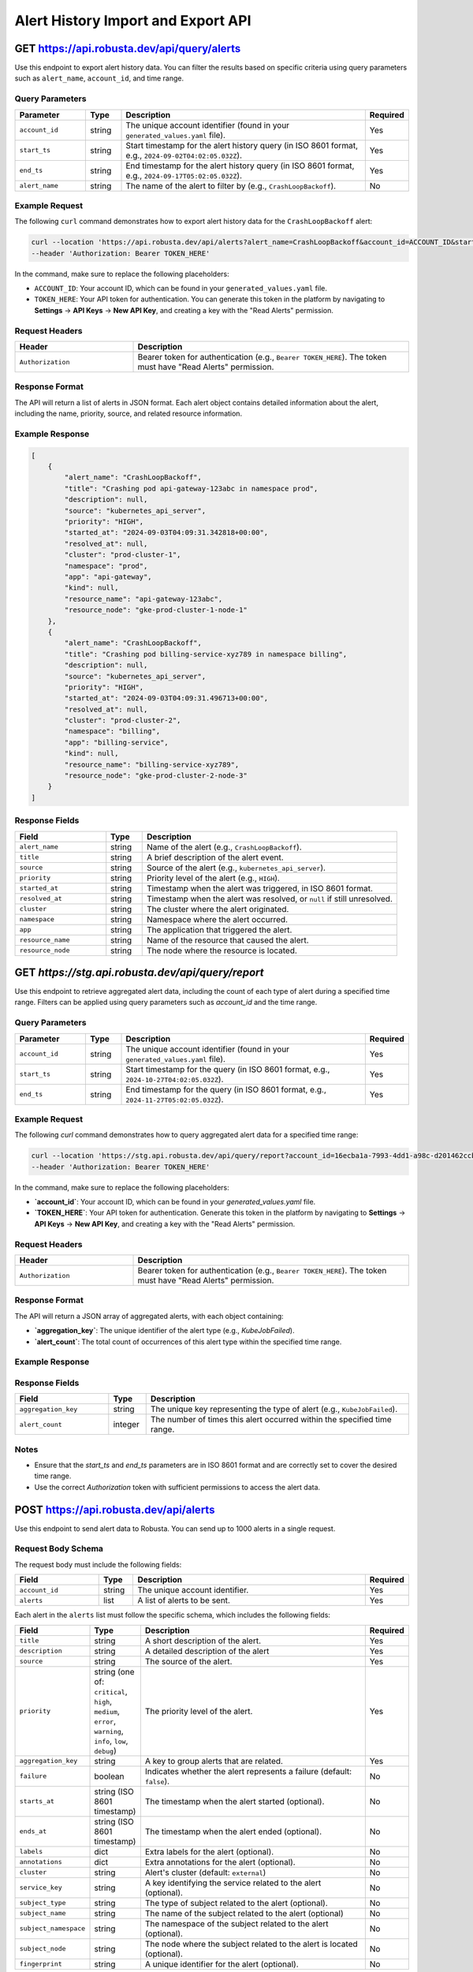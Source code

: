 Alert History Import and Export API
===================================

GET https://api.robusta.dev/api/query/alerts
--------------------------------------

Use this endpoint to export alert history data. You can filter the results based on specific criteria using query parameters such as ``alert_name``, ``account_id``, and time range.

Query Parameters
^^^^^^^^^^^^^^^^

.. list-table::
   :widths: 20 10 70 10
   :header-rows: 1

   * - Parameter
     - Type
     - Description
     - Required
   * - ``account_id``
     - string
     - The unique account identifier (found in your ``generated_values.yaml`` file).
     - Yes
   * - ``start_ts``
     - string
     - Start timestamp for the alert history query (in ISO 8601 format, e.g., ``2024-09-02T04:02:05.032Z``).
     - Yes
   * - ``end_ts``
     - string
     - End timestamp for the alert history query (in ISO 8601 format, e.g., ``2024-09-17T05:02:05.032Z``).
     - Yes
   * - ``alert_name``
     - string
     - The name of the alert to filter by (e.g., ``CrashLoopBackoff``).
     - No

Example Request
^^^^^^^^^^^^^^^

The following ``curl`` command demonstrates how to export alert history data for the ``CrashLoopBackoff`` alert:

.. code-block:: bash

    curl --location 'https://api.robusta.dev/api/alerts?alert_name=CrashLoopBackoff&account_id=ACCOUNT_ID&start_ts=2024-09-02T04%3A02%3A05.032Z&end_ts=2024-09-17T05%3A02%3A05.032Z' \
    --header 'Authorization: Bearer TOKEN_HERE'

In the command, make sure to replace the following placeholders:

- ``ACCOUNT_ID``: Your account ID, which can be found in your ``generated_values.yaml`` file.
- ``TOKEN_HERE``: Your API token for authentication. You can generate this token in the platform by navigating to **Settings** -> **API Keys** -> **New API Key**, and creating a key with the "Read Alerts" permission.

Request Headers
^^^^^^^^^^^^^^^

.. list-table::
   :widths: 30 70
   :header-rows: 1

   * - Header
     - Description
   * - ``Authorization``
     - Bearer token for authentication (e.g., ``Bearer TOKEN_HERE``). The token must have "Read Alerts" permission.

Response Format
^^^^^^^^^^^^^^^

The API will return a list of alerts in JSON format. Each alert object contains detailed information about the alert, including the name, priority, source, and related resource information.

Example Response
^^^^^^^^^^^^^^^^

.. code-block:: json

    [
        {
            "alert_name": "CrashLoopBackoff",
            "title": "Crashing pod api-gateway-123abc in namespace prod",
            "description": null,
            "source": "kubernetes_api_server",
            "priority": "HIGH",
            "started_at": "2024-09-03T04:09:31.342818+00:00",
            "resolved_at": null,
            "cluster": "prod-cluster-1",
            "namespace": "prod",
            "app": "api-gateway",
            "kind": null,
            "resource_name": "api-gateway-123abc",
            "resource_node": "gke-prod-cluster-1-node-1"
        },
        {
            "alert_name": "CrashLoopBackoff",
            "title": "Crashing pod billing-service-xyz789 in namespace billing",
            "description": null,
            "source": "kubernetes_api_server",
            "priority": "HIGH",
            "started_at": "2024-09-03T04:09:31.496713+00:00",
            "resolved_at": null,
            "cluster": "prod-cluster-2",
            "namespace": "billing",
            "app": "billing-service",
            "kind": null,
            "resource_name": "billing-service-xyz789",
            "resource_node": "gke-prod-cluster-2-node-3"
        }
    ]

Response Fields
^^^^^^^^^^^^^^^

.. list-table::
   :widths: 25 10 70
   :header-rows: 1

   * - Field
     - Type
     - Description
   * - ``alert_name``
     - string
     - Name of the alert (e.g., ``CrashLoopBackoff``).
   * - ``title``
     - string
     - A brief description of the alert event.
   * - ``source``
     - string
     - Source of the alert (e.g., ``kubernetes_api_server``).
   * - ``priority``
     - string
     - Priority level of the alert (e.g., ``HIGH``).
   * - ``started_at``
     - string
     - Timestamp when the alert was triggered, in ISO 8601 format.
   * - ``resolved_at``
     - string
     - Timestamp when the alert was resolved, or ``null`` if still unresolved.
   * - ``cluster``
     - string
     - The cluster where the alert originated.
   * - ``namespace``
     - string
     - Namespace where the alert occurred.
   * - ``app``
     - string
     - The application that triggered the alert.
   * - ``resource_name``
     - string
     - Name of the resource that caused the alert.
   * - ``resource_node``
     - string
     - The node where the resource is located.


GET `https://stg.api.robusta.dev/api/query/report`
--------------------------------------

Use this endpoint to retrieve aggregated alert data, including the count of each type of alert during a specified time range. Filters can be applied using query parameters such as `account_id` and the time range.


Query Parameters
^^^^^^^^^^^^^^^

.. list-table::
   :widths: 20 10 70 10
   :header-rows: 1

   * - Parameter
     - Type
     - Description
     - Required
   * - ``account_id``
     - string
     - The unique account identifier (found in your ``generated_values.yaml`` file).
     - Yes
   * - ``start_ts``
     - string
     - Start timestamp for the query (in ISO 8601 format, e.g., ``2024-10-27T04:02:05.032Z``).
     - Yes
   * - ``end_ts``
     - string
     - End timestamp for the query (in ISO 8601 format, e.g., ``2024-11-27T05:02:05.032Z``).
     - Yes


Example Request
^^^^^^^^^^^^^^^

The following `curl` command demonstrates how to query aggregated alert data for a specified time range:

.. code-block:: bash

    curl --location 'https://stg.api.robusta.dev/api/query/report?account_id=16ecba1a-7993-4dd1-a98c-d201462ccba7&start_ts=2024-10-27T04:02:05.032Z&end_ts=2024-11-27T05:02:05.032Z' \
    --header 'Authorization: Bearer TOKEN_HERE'


In the command, make sure to replace the following placeholders:

- **`account_id`**: Your account ID, which can be found in your `generated_values.yaml` file.
- **`TOKEN_HERE`**: Your API token for authentication. Generate this token in the platform by navigating to **Settings** -> **API Keys** -> **New API Key**, and creating a key with the "Read Alerts" permission.



Request Headers
^^^^^^^^^^^^^^^

.. list-table::
   :widths: 30 70
   :header-rows: 1

   * - Header
     - Description
   * - ``Authorization``
     - Bearer token for authentication (e.g., ``Bearer TOKEN_HERE``). The token must have "Read Alerts" permission.

Response Format
^^^^^^^^^^^^^^^

The API will return a JSON array of aggregated alerts, with each object containing:

- **`aggregation_key`**: The unique identifier of the alert type (e.g., `KubeJobFailed`).
- **`alert_count`**: The total count of occurrences of this alert type within the specified time range.

Example Response
^^^^^^^^^^^^^^^
.. code-block:: json
    [
        {"aggregation_key": "KubeJobFailed", "alert_count": 17413},
        {"aggregation_key": "KubePodNotReady", "alert_count": 11893},
        {"aggregation_key": "KubeDeploymentReplicasMismatch", "alert_count": 2410},
        {"aggregation_key": "KubeDeploymentRolloutStuck", "alert_count": 923},
        {"aggregation_key": "KubePodCrashLooping", "alert_count": 921},
        {"aggregation_key": "KubeContainerWaiting", "alert_count": 752},
        {"aggregation_key": "PrometheusRuleFailures", "alert_count": 188},
        {"aggregation_key": "KubeMemoryOvercommit", "alert_count": 187},
        {"aggregation_key": "PrometheusOperatorRejectedResources", "alert_count": 102},
        {"aggregation_key": "KubeletTooManyPods", "alert_count": 94},
        {"aggregation_key": "NodeMemoryHighUtilization", "alert_count": 23},
        {"aggregation_key": "TargetDown", "alert_count": 19},
        {"aggregation_key": "test123", "alert_count": 7},
        {"aggregation_key": "KubeAggregatedAPIDown", "alert_count": 4},
        {"aggregation_key": "KubeAggregatedAPIErrors", "alert_count": 4},
        {"aggregation_key": "KubeMemoryOvercommitTEST2", "alert_count": 1},
        {"aggregation_key": "TestAlert", "alert_count": 1},
        {"aggregation_key": "TestAlert2", "alert_count": 1},
        {"aggregation_key": "dsafd", "alert_count": 1},
        {"aggregation_key": "KubeMemoryOvercommitTEST", "alert_count": 1},
        {"aggregation_key": "vfd", "alert_count": 1}
    ]



Response Fields
^^^^^^^^^^^^^^^
.. list-table::
   :widths: 25 10 70
   :header-rows: 1

   * - Field
     - Type
     - Description
   * - ``aggregation_key``
     - string
     - The unique key representing the type of alert (e.g., ``KubeJobFailed``).
   * - ``alert_count``
     - integer
     - The number of times this alert occurred within the specified time range.

Notes
^^^^^^^^^^^^^^^

- Ensure that the `start_ts` and `end_ts` parameters are in ISO 8601 format and are correctly set to cover the desired time range.
- Use the correct `Authorization` token with sufficient permissions to access the alert data.


POST https://api.robusta.dev/api/alerts
--------------------------------------
Use this endpoint to send alert data to Robusta. You can send up to 1000 alerts in a single request.

Request Body Schema
^^^^^^^^^^^^^^^^^^^

The request body must include the following fields:

.. list-table::
   :widths: 25 10 70 10
   :header-rows: 1

   * - Field
     - Type
     - Description
     - Required
   * - ``account_id``
     - string
     - The unique account identifier.
     - Yes
   * - ``alerts``
     - list
     - A list of alerts to be sent.
     - Yes

Each alert in the ``alerts`` list must follow the specific schema, which includes the following fields:

.. list-table::
   :widths: 20 10 70 10
   :header-rows: 1

   * - Field
     - Type
     - Description
     - Required
   * - ``title``
     - string
     - A short description of the alert.
     - Yes
   * - ``description``
     - string
     - A detailed description of the alert
     - Yes
   * - ``source``
     - string
     - The source of the alert.
     - Yes
   * - ``priority``
     - string (one of: ``critical``, ``high``, ``medium``, ``error``, ``warning``, ``info``, ``low``, ``debug``)
     - The priority level of the alert.
     - Yes
   * - ``aggregation_key``
     - string
     - A key to group alerts that are related.
     - Yes
   * - ``failure``
     - boolean
     - Indicates whether the alert represents a failure (default: ``false``).
     - No
   * - ``starts_at``
     - string (ISO 8601 timestamp)
     - The timestamp when the alert started (optional).
     - No
   * - ``ends_at``
     - string (ISO 8601 timestamp)
     - The timestamp when the alert ended (optional).
     - No
   * - ``labels``
     - dict
     - Extra labels for the alert (optional).
     - No
   * - ``annotations``
     - dict
     - Extra annotations for the alert (optional).
     - No
   * - ``cluster``
     - string
     - Alert's cluster (default: ``external``)
     - No
   * - ``service_key``
     - string
     - A key identifying the service related to the alert (optional).
     - No
   * - ``subject_type``
     - string
     - The type of subject related to the alert (optional).
     - No
   * - ``subject_name``
     - string
     - The name of the subject related to the alert (optional)
     - No
   * - ``subject_namespace``
     - string
     - The namespace of the subject related to the alert (optional).
     - No
   * - ``subject_node``
     - string
     - The node where the subject related to the alert is located (optional).
     - No
   * - ``fingerprint``
     - string
     - A unique identifier for the alert (optional).
     - No

Example Request
^^^^^^^^^^^^^^^

Here is an example of a ``POST`` request to send a list of alerts:

.. code-block:: bash

    curl --location --request POST 'https://api.robusta.dev/api/alerts' \
    --header 'Authorization: Bearer TOKEN_HERE' \
    --header 'Content-Type: application/json' \
    --data-raw '{
        "account_id": "ACCOUNT_ID",
        "alerts": [
            {
                "title": "Test Service Down",
                "description": "The Test Service is not responding.",
                "source": "monitoring-system",
                "priority": "high",
                "aggregation_key": "test-service-issues",
                "failure": true,
                "starts_at": "2024-10-07T10:00:00Z",
                "labels": {
                    "environment": "production"
                },
                "annotations": {
                    "env1": "true"
                },
                "cluster": "prod-cluster-1",
                "subject_namespace": "prod",
                "subject_node": "gke-prod-cluster-1-node-1"
            }
        ]
    }'

In this request, replace the following placeholders:

- ``ACCOUNT_ID``: Your account ID, which can be found in your ``generated_values.yaml`` file.
- ``TOKEN_HERE``: Your API token for authentication. You can generate this token by navigating to **Settings** -> **API Keys** -> **New API Key**.

Request Headers
^^^^^^^^^^^^^^^

.. list-table::
   :widths: 30 70
   :header-rows: 1

   * - Header
     - Description
   * - ``Authorization``
     - Bearer token for authentication (e.g., ``Bearer TOKEN_HERE``). The token must have the necessary permissions to submit alerts.
   * - ``Content-Type``
     - Must be set to ``application/json``.

Response Format
^^^^^^^^^^^^^^^

*Success Response*

If the request is successful, the API will return the following response:

.. code-block:: json

    {
        "success": true
    }

- **Status Code**: `200 OK`

*Error Response*

If there is an error in processing the request, the API will return the following format:

.. code-block:: json

    {
        "msg": "Error message here",
        "error_code": 123
    }

- **Status Code**: Varies based on the error (e.g., `400 Bad Request`, `500 Internal Server Error`).


POST https://api.robusta.dev/api/config-changes
-----------------------------------------------

Use this endpoint to send configuration changes to Robusta. You can send up to 1000 configuration changes in a single request.

Request Body Schema
^^^^^^^^^^^^^^^^^^^

The request body must include the following fields:

.. list-table::
   :widths: 25 10 70 10
   :header-rows: 1

   * - Field
     - Type
     - Description
     - Required
   * - ``account_id``
     - string
     - The unique account identifier.
     - Yes
   * - ``config_changes``
     - list
     - A list of configuration changes.
     - Yes

Each configuration change in the ``config_changes`` list must follow the specific schema, which includes the following fields:

.. list-table::
   :widths: 25 10 70 10
   :header-rows: 1

   * - Field
     - Type
     - Description
     - Required
   * - ``title``
     - string
     - A short description of the configuration change.
     - Yes
   * - ``old_config``
     - string
     - The previous configuration value.
     - Yes
   * - ``new_config``
     - string
     - The new configuration value.
     - Yes
   * - ``resource_name``
     - string
     - The name of the resource affected by the configuration change.
     - Yes
   * - ``description``
     - string
     - A detailed description of the configuration change (optional).
     - No
   * - ``source``
     - string
     - The source of the configuration change (default: ``external``).
     - No
   * - ``cluster``
     - string
     - The cluster where the configuration change occurred (default: ``external``).
     - No
   * - ``labels``
     - dict
     - Extra labels for the alert (optional).
     - No
   * - ``annotations``
     - dict
     - Extra annotations for the configuration change (optional).
     - No
   * - ``subject_name``
     - string
     - The name of the subject related to the configuration change (optional).
     - No
   * - ``subject_namespace``
     - string
     - The namespace of the subject related to the configuration change (optional).
     - No
   * - ``subject_node``
     - string
     - The node where the subject related to the configuration change is located (optional).
     - No
   * - ``subject_type``
     - string
     - The type of subject related to the configuration change (optional).
     - No
   * - ``service_key``
     - string
     - A key identifying the service related to the configuration change (optional).
     - No
   * - ``fingerprint``
     - string
     - A unique identifier for the configuration change (optional).
     - No

Example Request
^^^^^^^^^^^^^^^

Here is an example of a ``POST`` request to send a list of configuration changes:

.. code-block:: bash

    curl --location --request POST 'https://api.robusta.dev/api/config-changes' \
    --header 'Authorization: Bearer TOKEN_HERE' \
    --header 'Content-Type: application/json' \
    --data-raw '{
        "account_id": "ACCOUNT_ID",
        "config_changes": [
            {
                "title": "Updated test-service deployment",
                "old_config": "apiVersion: apps/v1\nkind: Deployment\n....",
                "new_config": "apiVersion: apps/v1...",
                "resource_name": "test sercvice",
                "description": "Changed deployemnt",
                "source": "test-service",
                "cluster": "prod-cluster-1",
                "labels": {
                    "environment": "production"
                },
                "annotations": {
                    "env1": "true"
                },
                "subject_namespace": "prod",
                "subject_node": "gke-prod-cluster-1-node-1"
            }
        ]
    }'

In this request, replace the following placeholders:

- ``ACCOUNT_ID``: Your account ID, which can be found in your ``generated_values.yaml`` file.
- ``TOKEN_HERE``: Your API token for authentication. You can generate this token by navigating to **Settings** -> **API Keys** -> **New API Key**.

Request Headers
^^^^^^^^^^^^^^^

.. list-table::
   :widths: 30 70
   :header-rows: 1

   * - Header
     - Description
   * - ``Authorization``
     - Bearer token for authentication (e.g., ``Bearer TOKEN_HERE``). The token must have the necessary permissions to submit configuration changes.
   * - ``Content-Type``
     - Must be set to ``application/json``.

Response Format
^^^^^^^^^^^^^^^

*Success Response*

If the request is successful, the API will return the following response:

.. code-block:: json

    {
        "success": true
    }

- **Status Code**: `200 OK`

*Error Response*

If there is an error in processing the request, the API will return the following format:

.. code-block:: json

    {
        "msg": "Error message here",
        "error_code": 123
    }

- **Status Code**: Varies based on the error (e.g., `400 Bad Request`, `500 Internal Server Error`).
